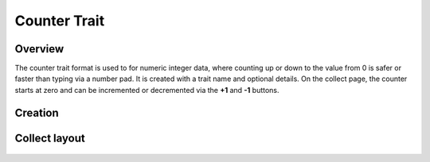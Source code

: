 |counter| Counter Trait
=======================
Overview
--------

The counter trait format is used to for numeric integer data, where counting up or down to the value from 0 is safer or faster than typing via a number pad. It is created with a trait name and optional details. On the collect page, the counter starts at zero and can be incremented or decremented via the **+1** and **-1** buttons.


Creation
--------

.. figure:: /_static/images/traits/formats/create_counter.png
   :width: 40%
   :align: center
   :alt: Counter trait creation fields

Collect layout
--------------

.. figure:: /_static/images/traits/formats/collect_counter_framed.png
   :width: 40%
   :align: center
   :alt: Counter trait collection

.. |counter| image:: /_static/icons/formats/numeric-positive-1.png
  :width: 20
